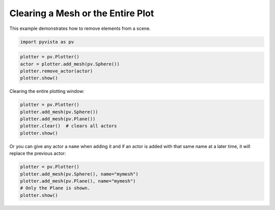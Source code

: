
.. DO NOT EDIT.
.. THIS FILE WAS AUTOMATICALLY GENERATED BY SPHINX-GALLERY.
.. TO MAKE CHANGES, EDIT THE SOURCE PYTHON FILE:
.. "examples/02-plot/clear.py"
.. LINE NUMBERS ARE GIVEN BELOW.

.. only:: html

    .. note::
        :class: sphx-glr-download-link-note

        :ref:`Go to the end <sphx_glr_download_examples_02-plot_clear.py>`
        to download the full example code

.. rst-class:: sphx-glr-example-title

.. _sphx_glr_examples_02-plot_clear.py:


Clearing a Mesh or the Entire Plot
~~~~~~~~~~~~~~~~~~~~~~~~~~~~~~~~~~

This example demonstrates how to remove elements from a scene.

.. GENERATED FROM PYTHON SOURCE LINES 8-11

.. code-block:: default


    import pyvista as pv








.. GENERATED FROM PYTHON SOURCE LINES 13-20

.. code-block:: default


    plotter = pv.Plotter()
    actor = plotter.add_mesh(pv.Sphere())
    plotter.remove_actor(actor)
    plotter.show()





.. image-sg:: /examples/02-plot/images/sphx_glr_clear_001.png
   :alt: clear
   :srcset: /examples/02-plot/images/sphx_glr_clear_001.png
   :class: sphx-glr-single-img





.. GENERATED FROM PYTHON SOURCE LINES 21-22

Clearing the entire plotting window:

.. GENERATED FROM PYTHON SOURCE LINES 22-30

.. code-block:: default


    plotter = pv.Plotter()
    plotter.add_mesh(pv.Sphere())
    plotter.add_mesh(pv.Plane())
    plotter.clear()  # clears all actors
    plotter.show()





.. image-sg:: /examples/02-plot/images/sphx_glr_clear_002.png
   :alt: clear
   :srcset: /examples/02-plot/images/sphx_glr_clear_002.png
   :class: sphx-glr-single-img





.. GENERATED FROM PYTHON SOURCE LINES 31-33

Or you can give any actor a ``name`` when adding it and if an actor is added
with that same name at a later time, it will replace the previous actor:

.. GENERATED FROM PYTHON SOURCE LINES 33-39

.. code-block:: default


    plotter = pv.Plotter()
    plotter.add_mesh(pv.Sphere(), name="mymesh")
    plotter.add_mesh(pv.Plane(), name="mymesh")
    # Only the Plane is shown.
    plotter.show()



.. image-sg:: /examples/02-plot/images/sphx_glr_clear_003.png
   :alt: clear
   :srcset: /examples/02-plot/images/sphx_glr_clear_003.png
   :class: sphx-glr-single-img






.. rst-class:: sphx-glr-timing

   **Total running time of the script:** ( 0 minutes  0.399 seconds)


.. _sphx_glr_download_examples_02-plot_clear.py:

.. only:: html

  .. container:: sphx-glr-footer sphx-glr-footer-example




    .. container:: sphx-glr-download sphx-glr-download-python

      :download:`Download Python source code: clear.py <clear.py>`

    .. container:: sphx-glr-download sphx-glr-download-jupyter

      :download:`Download Jupyter notebook: clear.ipynb <clear.ipynb>`


.. only:: html

 .. rst-class:: sphx-glr-signature

    `Gallery generated by Sphinx-Gallery <https://sphinx-gallery.github.io>`_
